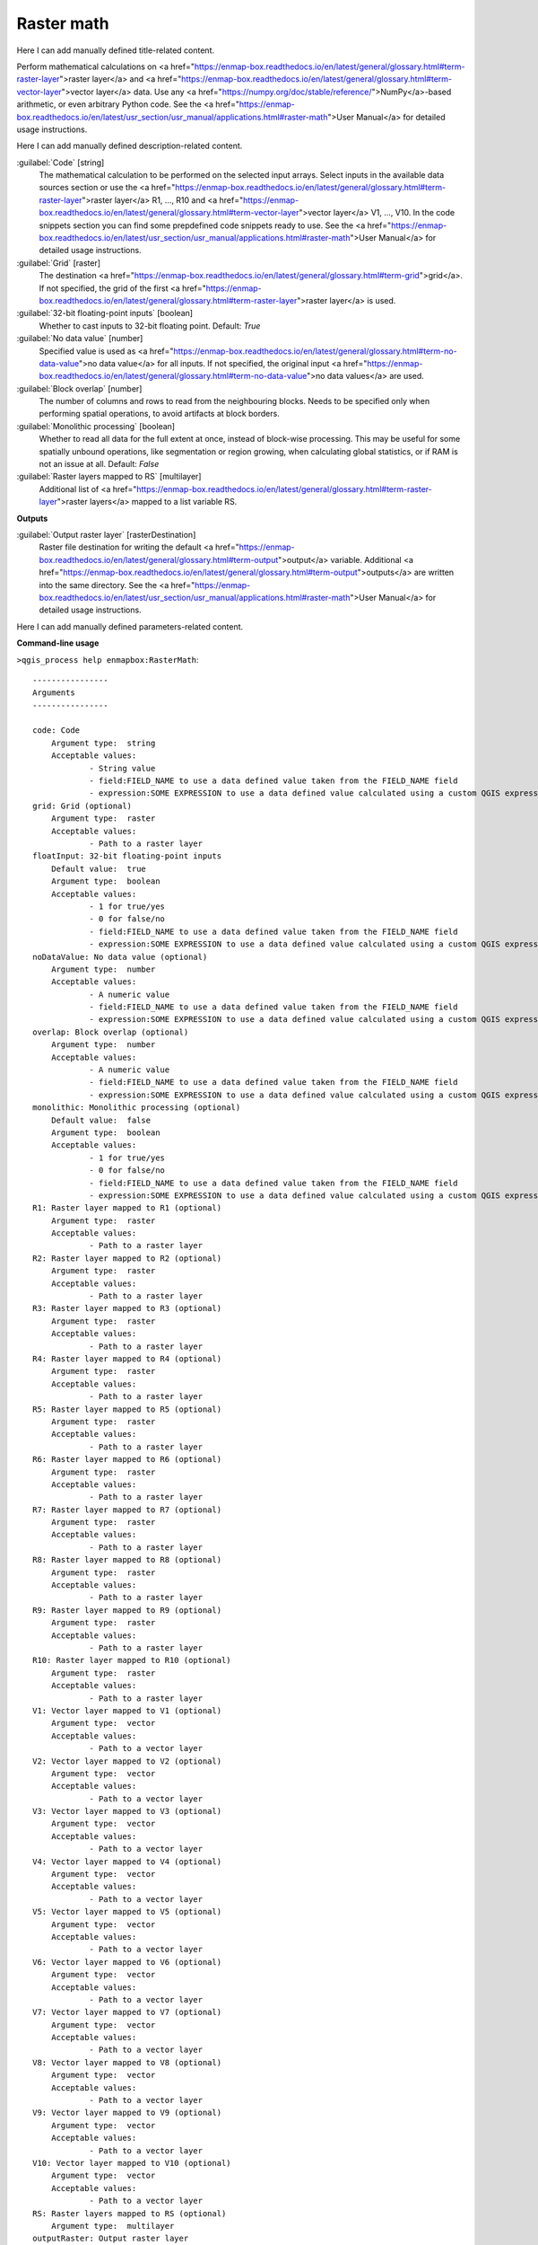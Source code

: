 ..
  ## AUTOGENERATED START TITLE

.. _Raster math:

Raster math
***********


..
  ## AUTOGENERATED END TITLE

Here I can add manually defined title-related content.

..
  ## AUTOGENERATED START DESCRIPTION

Perform mathematical calculations on <a href="https://enmap-box.readthedocs.io/en/latest/general/glossary.html#term-raster-layer">raster layer</a> and <a href="https://enmap-box.readthedocs.io/en/latest/general/glossary.html#term-vector-layer">vector layer</a> data. Use any <a href="https://numpy.org/doc/stable/reference/">NumPy</a>-based arithmetic, or even arbitrary Python code.
See the <a href="https://enmap-box.readthedocs.io/en/latest/usr_section/usr_manual/applications.html#raster-math">User Manual</a> for detailed usage instructions.

..
  ## AUTOGENERATED END DESCRIPTION

Here I can add manually defined description-related content.

..
  ## AUTOGENERATED START PARAMETERS


:guilabel:`Code` [string]
    The mathematical calculation to be performed on the selected input arrays.
    Select inputs in the available data sources section or use the <a href="https://enmap-box.readthedocs.io/en/latest/general/glossary.html#term-raster-layer">raster layer</a> R1, ..., R10 and <a href="https://enmap-box.readthedocs.io/en/latest/general/glossary.html#term-vector-layer">vector layer</a> V1, ..., V10.
    In the code snippets section you can find some prepdefined code snippets ready to use.
    See the <a href="https://enmap-box.readthedocs.io/en/latest/usr_section/usr_manual/applications.html#raster-math">User Manual</a> for detailed usage instructions.

:guilabel:`Grid` [raster]
    The destination <a href="https://enmap-box.readthedocs.io/en/latest/general/glossary.html#term-grid">grid</a>. If not specified, the grid of the first <a href="https://enmap-box.readthedocs.io/en/latest/general/glossary.html#term-raster-layer">raster layer</a> is used.

:guilabel:`32-bit floating-point inputs` [boolean]
    Whether to cast inputs to 32-bit floating point.
    Default: *True*


:guilabel:`No data value` [number]
    Specified value is used as <a href="https://enmap-box.readthedocs.io/en/latest/general/glossary.html#term-no-data-value">no data value</a> for all inputs. If not specified, the original input <a href="https://enmap-box.readthedocs.io/en/latest/general/glossary.html#term-no-data-value">no data values</a> are used.

:guilabel:`Block overlap` [number]
    The number of columns and rows to read from the neighbouring blocks. Needs to be specified only when performing spatial operations, to avoid artifacts at block borders.

:guilabel:`Monolithic processing` [boolean]
    Whether to read all data for the full extent at once, instead of block-wise processing. This may be useful for some spatially unbound operations, like segmentation or region growing, when calculating global statistics, or if RAM is not an issue at all.
    Default: *False*


:guilabel:`Raster layers mapped to RS` [multilayer]
    Additional list of <a href="https://enmap-box.readthedocs.io/en/latest/general/glossary.html#term-raster-layer">raster layers</a> mapped to a list variable RS.
**Outputs**


:guilabel:`Output raster layer` [rasterDestination]
    Raster file destination for writing the default <a href="https://enmap-box.readthedocs.io/en/latest/general/glossary.html#term-output">output</a> variable. Additional <a href="https://enmap-box.readthedocs.io/en/latest/general/glossary.html#term-output">outputs</a> are written into the same directory. See the <a href="https://enmap-box.readthedocs.io/en/latest/usr_section/usr_manual/applications.html#raster-math">User Manual</a> for detailed usage instructions.


..
  ## AUTOGENERATED END PARAMETERS

Here I can add manually defined parameters-related content.

..
  ## AUTOGENERATED START COMMAND USAGE

**Command-line usage**

``>qgis_process help enmapbox:RasterMath``::

    ----------------
    Arguments
    ----------------
    
    code: Code
    	Argument type:	string
    	Acceptable values:
    		- String value
    		- field:FIELD_NAME to use a data defined value taken from the FIELD_NAME field
    		- expression:SOME EXPRESSION to use a data defined value calculated using a custom QGIS expression
    grid: Grid (optional)
    	Argument type:	raster
    	Acceptable values:
    		- Path to a raster layer
    floatInput: 32-bit floating-point inputs
    	Default value:	true
    	Argument type:	boolean
    	Acceptable values:
    		- 1 for true/yes
    		- 0 for false/no
    		- field:FIELD_NAME to use a data defined value taken from the FIELD_NAME field
    		- expression:SOME EXPRESSION to use a data defined value calculated using a custom QGIS expression
    noDataValue: No data value (optional)
    	Argument type:	number
    	Acceptable values:
    		- A numeric value
    		- field:FIELD_NAME to use a data defined value taken from the FIELD_NAME field
    		- expression:SOME EXPRESSION to use a data defined value calculated using a custom QGIS expression
    overlap: Block overlap (optional)
    	Argument type:	number
    	Acceptable values:
    		- A numeric value
    		- field:FIELD_NAME to use a data defined value taken from the FIELD_NAME field
    		- expression:SOME EXPRESSION to use a data defined value calculated using a custom QGIS expression
    monolithic: Monolithic processing (optional)
    	Default value:	false
    	Argument type:	boolean
    	Acceptable values:
    		- 1 for true/yes
    		- 0 for false/no
    		- field:FIELD_NAME to use a data defined value taken from the FIELD_NAME field
    		- expression:SOME EXPRESSION to use a data defined value calculated using a custom QGIS expression
    R1: Raster layer mapped to R1 (optional)
    	Argument type:	raster
    	Acceptable values:
    		- Path to a raster layer
    R2: Raster layer mapped to R2 (optional)
    	Argument type:	raster
    	Acceptable values:
    		- Path to a raster layer
    R3: Raster layer mapped to R3 (optional)
    	Argument type:	raster
    	Acceptable values:
    		- Path to a raster layer
    R4: Raster layer mapped to R4 (optional)
    	Argument type:	raster
    	Acceptable values:
    		- Path to a raster layer
    R5: Raster layer mapped to R5 (optional)
    	Argument type:	raster
    	Acceptable values:
    		- Path to a raster layer
    R6: Raster layer mapped to R6 (optional)
    	Argument type:	raster
    	Acceptable values:
    		- Path to a raster layer
    R7: Raster layer mapped to R7 (optional)
    	Argument type:	raster
    	Acceptable values:
    		- Path to a raster layer
    R8: Raster layer mapped to R8 (optional)
    	Argument type:	raster
    	Acceptable values:
    		- Path to a raster layer
    R9: Raster layer mapped to R9 (optional)
    	Argument type:	raster
    	Acceptable values:
    		- Path to a raster layer
    R10: Raster layer mapped to R10 (optional)
    	Argument type:	raster
    	Acceptable values:
    		- Path to a raster layer
    V1: Vector layer mapped to V1 (optional)
    	Argument type:	vector
    	Acceptable values:
    		- Path to a vector layer
    V2: Vector layer mapped to V2 (optional)
    	Argument type:	vector
    	Acceptable values:
    		- Path to a vector layer
    V3: Vector layer mapped to V3 (optional)
    	Argument type:	vector
    	Acceptable values:
    		- Path to a vector layer
    V4: Vector layer mapped to V4 (optional)
    	Argument type:	vector
    	Acceptable values:
    		- Path to a vector layer
    V5: Vector layer mapped to V5 (optional)
    	Argument type:	vector
    	Acceptable values:
    		- Path to a vector layer
    V6: Vector layer mapped to V6 (optional)
    	Argument type:	vector
    	Acceptable values:
    		- Path to a vector layer
    V7: Vector layer mapped to V7 (optional)
    	Argument type:	vector
    	Acceptable values:
    		- Path to a vector layer
    V8: Vector layer mapped to V8 (optional)
    	Argument type:	vector
    	Acceptable values:
    		- Path to a vector layer
    V9: Vector layer mapped to V9 (optional)
    	Argument type:	vector
    	Acceptable values:
    		- Path to a vector layer
    V10: Vector layer mapped to V10 (optional)
    	Argument type:	vector
    	Acceptable values:
    		- Path to a vector layer
    RS: Raster layers mapped to RS (optional)
    	Argument type:	multilayer
    outputRaster: Output raster layer
    	Argument type:	rasterDestination
    	Acceptable values:
    		- Path for new raster layer
    
    ----------------
    Outputs
    ----------------
    
    outputRaster: <outputRaster>
    	Output raster layer
    
    

..
  ## AUTOGENERATED END COMMAND USAGE
